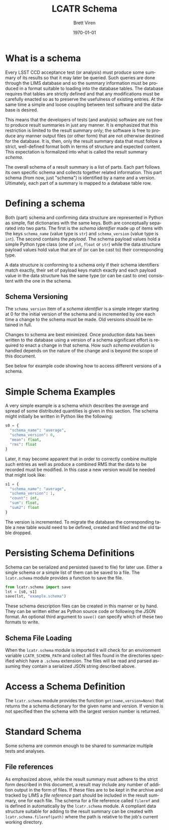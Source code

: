 #+TITLE: LCATR Schema
#+AUTHOR: Brett Viren
#+EMAIL: bv@bnl.gov
#+DATE: \today

#+LATEX_HEADER: \usepackage{hyperref}
#+LATEX_HEADER: \hypersetup{
#+LATEX_HEADER:   hyperindex=true,
#+LATEX_HEADER:   plainpages=false,
#+LATEX_HEADER:   colorlinks=true,
#+LATEX_HEADER:   linkcolor=black
#+LATEX_HEADER: }

#+DESCRIPTION:
#+KEYWORDS:
#+LANGUAGE:  en
#+OPTIONS:   H:3 num:t toc:t \n:nil @:t ::t |:t ^:t -:t f:t *:t <:t
#+OPTIONS:   TeX:t LaTeX:t skip:nil d:nil todo:t pri:nil tags:not-in-toc
#+INFOJS_OPT: view:nil toc:nil ltoc:t mouse:underline buttons:0 path:http://orgmode.org/org-info.js
#+EXPORT_SELECT_TAGS: export
#+EXPORT_EXCLUDE_TAGS: noexport
#+LINK_UP:
#+LINK_HOME:
#+XSLT:


* What is a schema

Every LSST CCD acceptance test (or analysis) must produce some summary
of its results so that it may later be queried.  Such queries are done
through the LIMS database and so the summary information must be
produced in a format suitable to loading into the database tables.
The database requires that tables are strictly defined and that any
modifications must be carefully enacted so as to preserve the
usefulness of existing entries.  At the same time a simple and loose
coupling between test software and the database is desired.

This means that the developers of tests (and analysis) software are
not free to produce result summaries in just any manner.  It is
emphasized that this restriction is limited to the result summary
only; the software is free to produce any manner output files (or
other form) that are not otherwise destined for the database.  It is,
then, only the result summary data that must follow a strict,
well-defined format both in terms of structure and expected content.
This expectation is formalized into what is called the result summary
/schema/.

The overall schema of a result summary is a list of parts.  Each part
follows its own specific schema and collects together related
information.  This part schema (from now, just "schema") is identified
by a name and a version.  Ultimately, each part of a summary is mapped
to a database table row.


* Defining a schema

Both (part) schema and confirming data structure are represented in
Python as simple, flat dictionaries with the same keys.  Both are
conceptually separated into two parts.  The first is the /schema
identifier/ made up of items with the keys =schema_name= (value type
is =str=) and =schema_version= (value type is =int=).  The second
contains the /payload/.  The schema payload values hold a simple
Python type class (one of =int=, =float= or =str=) while the data
structure payload values hold value that are of (or can be cast to)
their corresponding type.

A data structure is conforming to a schema only if their schema
identifiers match exactly, their set of payload keys match exactly and
each payload value in the data structure has the same type (or can be
cast to one) consistent with the one in the schema.

** Schema Versioning

The =schema_version= item of a /schema identifier/ is a simple integer
starting at 0 for the initial version of the schema and is incremented
by one each time a change to the schema must be made.  Old versions
should be retained in full.

Changes to schema are best minimized.  Once production data has been
written to the database using a version of a schema significant effort
is required to enact a change in that schema.  How such /schema
evolution/ is handled depends on the nature of the change and is
beyond the scope of this document.

See below for example code showing how to access different versions of
a schema.

* Simple Schema Examples

A very simple example is a schema which describes the average and
spread of some distributed quantities is given in this section.  The
schema might initially be written in Python like the following:

#+BEGIN_SRC Python
s0 = {
  "schema_name": "average",
  "schema_version": 0,
  "mean": float,
  "rms": float
}
#+END_SRC

Later, it may become apparent that in order to correctly combine
multiple such entries as well as produce a combined RMS that the data
to be recorded must be modified.  In this case a new version would be
needed that might look like:

#+BEGIN_SRC Python
s1 = {
  "schema_name": "average",
  "schema_version": 1,
  "count": int,
  "sum": float,
  "sum2": float
}
#+END_SRC

The version is incremented.  To migrate the database the corresponding
table a new table would need to be defined, created and filled and the
old table dropped.

* Persisting Schema Definitions

Schema can be serialized and persisted (saved to file) for later use.
Either a single schema or a simple list of them can be saved to a
file.  The =lcatr.schema= module provides a function to save the file.

#+BEGIN_SRC Python
from lcatr.schema import save
lst = [s0, s1]
save(lst, "example.schema")
#+END_SRC

These schema description files can be created in this manner or by
hand.  They can be written either as Python source code or following
the JSON format.  An optional third argument to =save()= can specify
which of these two formats to write.

** Schema File Loading

When the =lcatr.schema= module is imported it will check for an
environment variable =LCATR_SCHEMA_PATH= and collect all files found
in the directories specified which have a =.schema= extension.  The
files will be read and parsed assuming they contain a serialized JSON
string described above.

* Access a Schema Definition

The =lcatr.schema= module provides the function
=get(name,version=None)= that returns the a schema dictionary for the
given name and version.  If version is not specified then the schema
with the largest version number is returned.

* Standard Schema

Some schema are common enough to be shared to summarize multiple tests
and analyses.  

** File references

As emphasized above, while the result summary must adhere to the
strict form described in this document, a result may include any
number of addition output in the form of files.  If these files are to
be kept in the archive and tracked by LIMS a /file reference/ part
should be included in the result summary, one for each file.  The
schema for a file reference called =fileref= and is defined in
automatically by the =lcatr.schema= module.  A compliant data
structure suitable for adding to the result summary can be created
with =lcatr.schema.fileref(path)= where the path is relative to the
job's current working directory.
